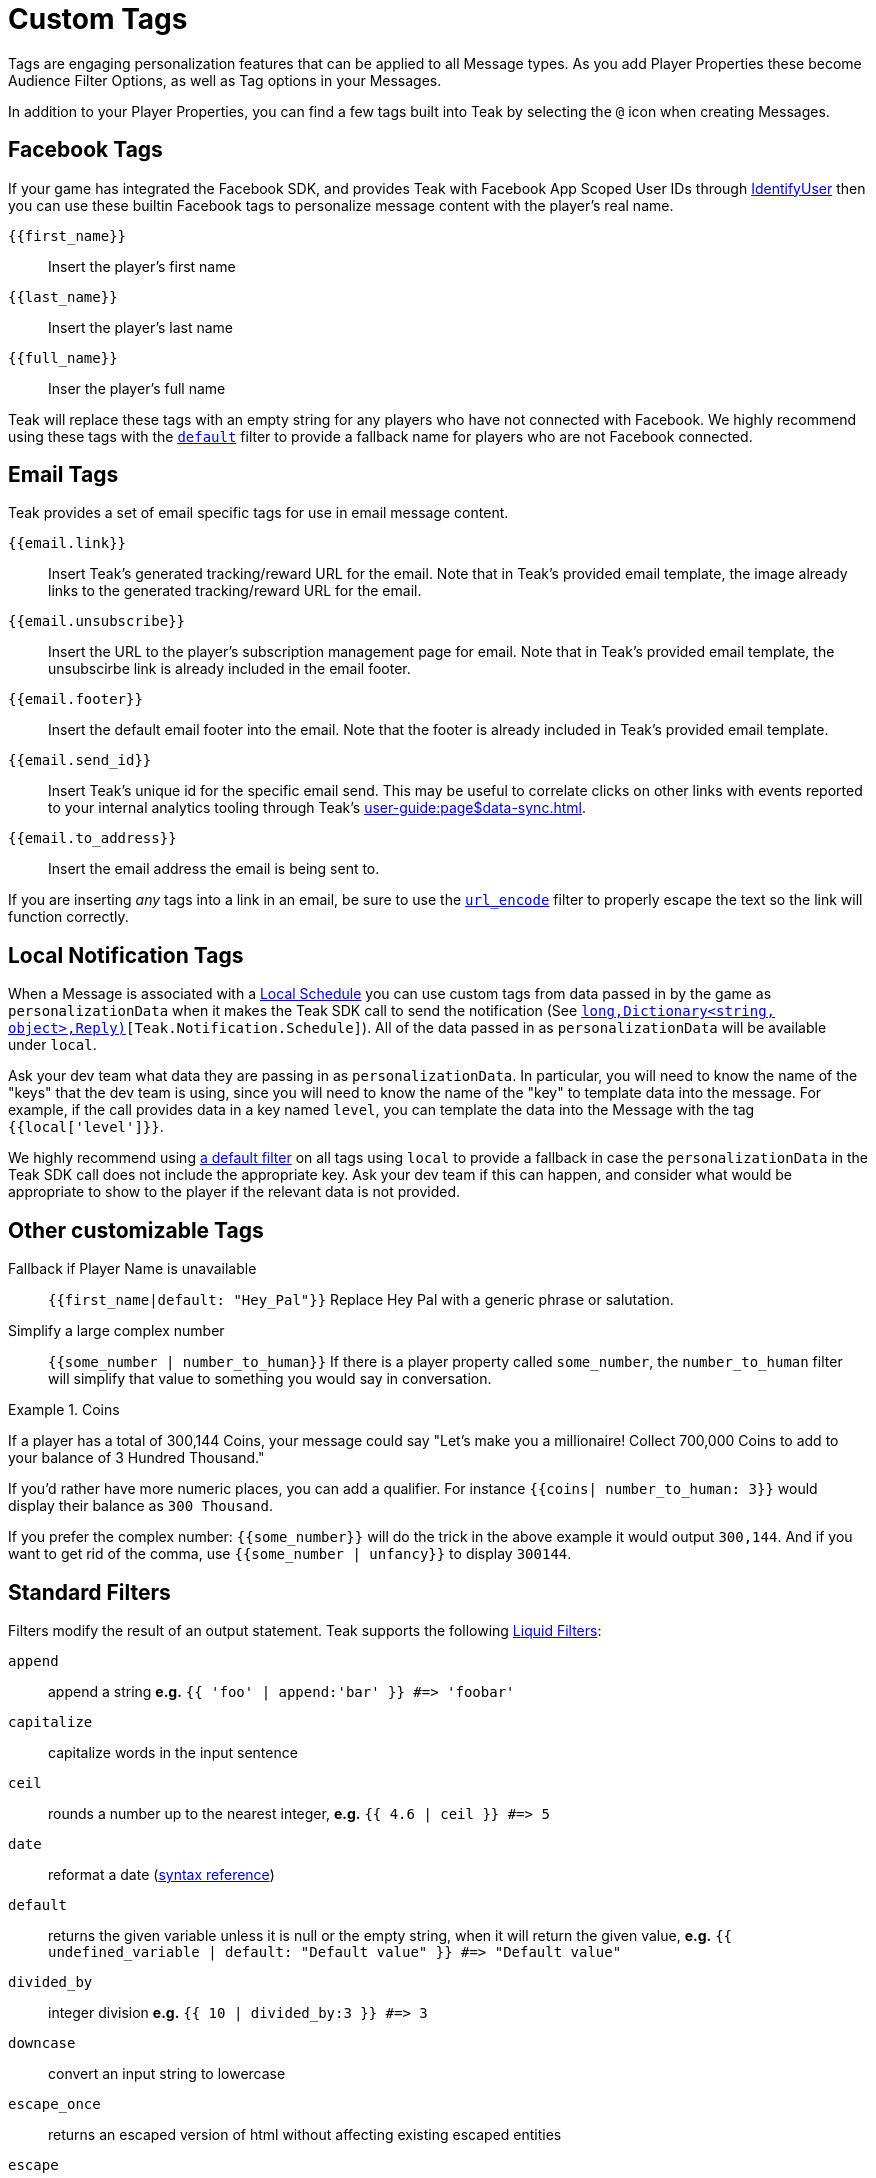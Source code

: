 = Custom Tags
:page-aliases: usage:custom-tags.adoc

Tags are engaging personalization features that can be applied to all Message types. As you add Player Properties these become Audience Filter Options, as well as Tag options in your Messages.

In addition to your Player Properties, you can find a few tags built into Teak by selecting the ``@`` icon when creating Messages.

== Facebook Tags

If your game has integrated the Facebook SDK, and provides Teak with Facebook App Scoped User IDs through xref:unity::page$unity-editor.adoc#_tell_teak_how_to_identify_the_current_user[IdentifyUser, window=_blank] then you can use these builtin Facebook tags to personalize message content with the player's real name.

`{\{first_name}}`:: Insert the player's first name
`{\{last_name}}`:: Insert the player's last name
`{\{full_name}}`:: Inser the player's full name

Teak will replace these tags with an empty string for any players who have not connected with Facebook. We highly recommend using these tags with the <<_filter_default,`default`>> filter to provide a fallback name for players who are not Facebook connected.

== Email Tags

Teak provides a set of email specific tags for use in email message content.

`{{email.link}}`:: Insert Teak's generated tracking/reward URL for the email. Note that in Teak's provided email template, the image already links to the generated tracking/reward URL for the email.
`{{email.unsubscribe}}`:: Insert the URL to the player's subscription management page for email. Note that in Teak's provided email template, the unsubscirbe link is already included in the email footer.
`{{email.footer}}`:: Insert the default email footer into the email. Note that the footer is already included in Teak's provided email template.
`{{email.send_id}}`:: Insert Teak's unique id for the specific email send. This may be useful to correlate clicks on other links with events reported to your internal analytics tooling through Teak's xref:user-guide:page$data-sync.adoc[window=_blank].
`{{email.to_address}}`:: Insert the email address the email is being sent to.

If you are inserting _any_ tags into a link in an email, be sure to use the <<_filter_url_encode,`url_encode`>> filter to properly escape the text so the link will function correctly.

== Local Notification Tags

When a Message is associated with a xref:ROOT:user-guide:page$scheduling.adoc#_local[Local Schedule, window=_blank] you can use custom tags from data passed in by the game as `personalizationData` when it makes the Teak SDK call to send the notification (See `<<Teak.Notification.Schedule(string,long,Dictionary<string, object>,Reply)>>[Teak.Notification.Schedule]`). All of the data passed in as `personalizationData` will be available under `local`.

Ask your dev team what data they are passing in as `personalizationData`. In particular, you will need to know the name of the "keys" that the dev team is using, since you will need to know the name of the "key" to template data into the message. For example, if the call provides data in a key named `level`, you can template the data into the Message with the tag ``{{local['level']}}``.

We highly recommend using xref:ROOT:user-guide:page$custom-tags.adoc#_filter_default[a default filter] on all tags using `local` to provide a fallback in case the `personalizationData` in the Teak SDK call does not include the appropriate key. Ask your dev team if this can happen, and consider what would be appropriate to show to the player if the relevant data is not provided.

== Other customizable Tags

Fallback if Player Name is unavailable::
``{{first_name|default: "Hey_Pal"}}`` Replace Hey Pal with a generic phrase or salutation.

Simplify a large complex number::
``{{some_number | number_to_human}}`` If there is a player property called ``some_number``, the ``number_to_human`` filter will simplify that value to something you would say in conversation.

.Coins
[example]
====
If a player has a total of 300,144 Coins, your message could say "Let’s make you a millionaire! Collect 700,000 Coins to add to your balance of 3 Hundred Thousand."
====

If you’d rather have more numeric places, you can add a qualifier. For instance ``{{coins| number_to_human: 3}}`` would display their balance as ``300 Thousand``.

If you prefer the complex number: ``{\{some_number}}`` will do the trick in the above example it would output ``300,144``. And if you want to get rid of the comma, use ``{{some_number | unfancy}}`` to display ``300144``.

== Standard Filters
Filters modify the result of an output statement. Teak supports the following https://shopify.dev/api/liquid/filters[Liquid Filters]:

`append`:: append a string *e.g.* `{{ 'foo' | append:'bar' }} #\=> 'foobar'`
`capitalize`:: capitalize words in the input sentence
`ceil`:: rounds a number up to the nearest integer, *e.g.* `{{ 4.6 | ceil }} #\=> 5`
`date`:: reformat a date (http://docs.shopify.com/themes/liquid-documentation/filters/additional-filters#date[syntax reference])
[[_filter_default]]`default`:: returns the given variable unless it is null or the empty string, when it will return the given value, *e.g.* `{{ undefined_variable | default: "Default value" }} #\=> "Default value"`
`divided_by`:: integer division *e.g.* `{{ 10 | divided_by:3 }} #\=> 3`
`downcase`:: convert an input string to lowercase
`escape_once`:: returns an escaped version of html without affecting existing escaped entities
`escape`:: html escape a string
//`first`:: get the first element of the passed in array
`floor`:: rounds a number down to the nearest integer, *e.g.* `{{ 4.6 | floor }} #\=> 4`
//`join`:: join elements of the array with certain character between them
//`last`:: get the last element of the passed in array
`lstrip`:: strips all whitespace from the beginning of a string
//`map`:: map/collect an array on a given property
`minus`:: subtraction *e.g.*  `{{ 4 | minus:2 }} #\=> 2`
`modulo`:: remainder, *e.g.* `{{ 3 | modulo:2 }} #\=> 1`
`newline_to_br`:: replace each newline (\n) with html break
`plus`:: addition *e.g.*  `{{ '1' | plus:'1' }} #\=> 2`, `{{ 1 | plus:1 }} #\=> 2`
`prepend`:: prepend a string *e.g.* `{{ 'bar' | prepend:'foo' }} #\=> 'foobar'`
`remove_first`:: remove the first occurrence *e.g.* `{{ 'barbar' | remove_first:'bar' }} #\=> 'bar'`
`remove`:: remove each occurrence *e.g.* `{{ 'foobarfoobar' | remove:'foo' }} #\=> 'barbar'`
`replace_first`:: replace the first occurrence *e.g.* `{{ 'barbar' | replace_first:'bar','foo' }} #\=> 'foobar'`
`replace`:: replace each occurrence *e.g.* `{{ 'foofoo' | replace:'foo','bar' }} #\=> 'barbar'`
//`reverse`:: reverses the passed in array
`round`:: rounds input to the nearest integer or specified number of decimals *e.g.* `{{ 4.5612 | round: 2 }} #\=> 4.56`
`rstrip`:: strips all whitespace from the end of a string
`size`:: return the size of an array or string
`slice`:: slice a string. Takes an offset and length, *e.g.* `{{ "hello" | slice: -3, 3 }} #\=> llo`
//`sort`:: sort elements of the array
`split`:: split a string on a matching pattern *e.g.* `{{ "a~b" | split:"~" }} #\=> ['a','b']`
`strip_html`:: strip html from string
`strip_newlines`:: strip all newlines (\n) from string
`strip`:: strips all whitespace from both ends of the string
`times`:: multiplication  *e.g* `{{ 5 | times:4 }} #\=> 20`
`truncate`:: truncate a string down to x characters. It also accepts a second parameter that will append to the string *e.g.* `{{ 'foobarfoobar' | truncate: 5, '.' }} #\=> 'foob.'`
`truncatewords`:: truncate a string down to x words
//`uniq`:: removed duplicate elements from an array, optionally using a given property to test for uniqueness
`upcase`:: convert an input string to uppercase
[[_filter_url_encode]]`url_encode`:: url encode a string
